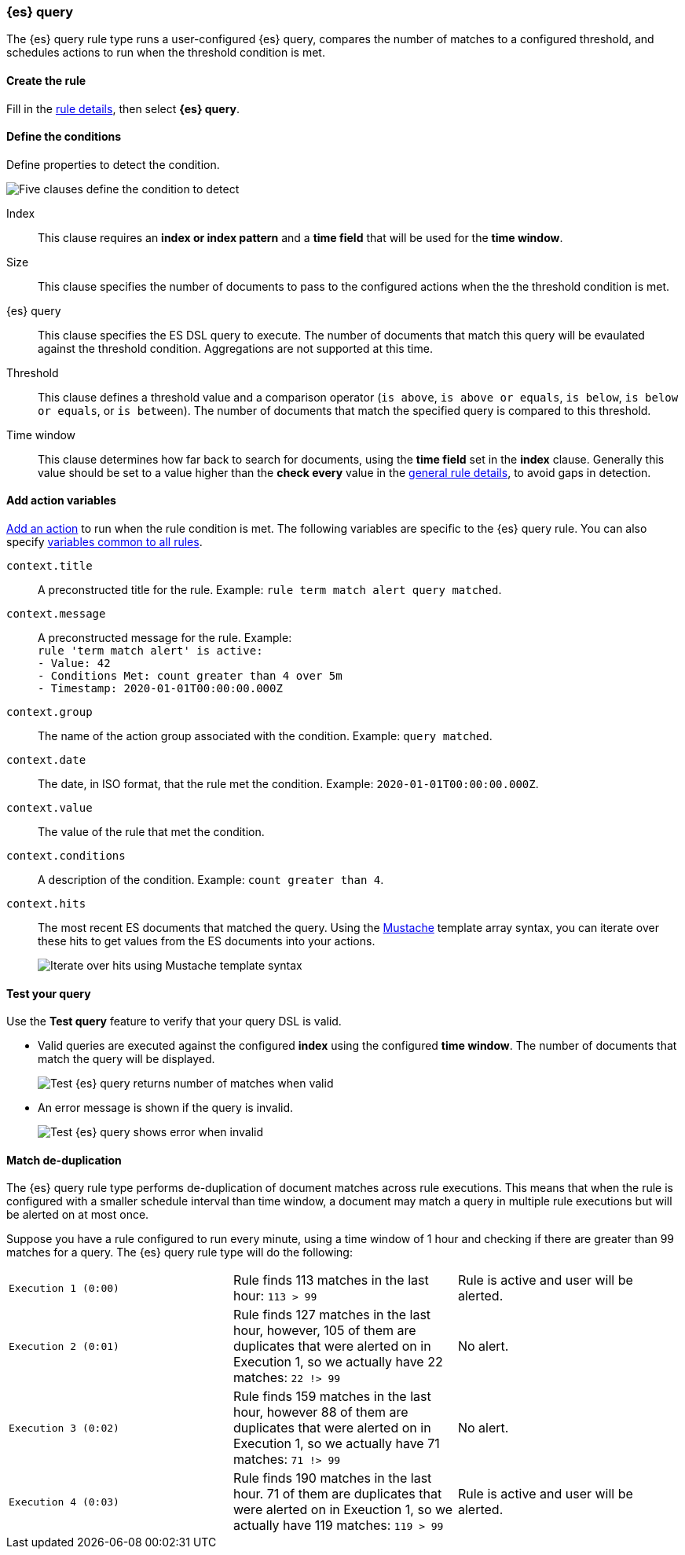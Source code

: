 [role="xpack"]
[[rule-type-es-query]]
=== {es} query

The {es} query rule type runs a user-configured {es} query, compares the number of matches to a configured threshold, and schedules actions to run when the threshold condition is met.

[float]
==== Create the rule

Fill in the <<defining-rules-general-details, rule details>>, then select *{es} query*.

[float]
==== Define the conditions

Define properties to detect the condition.

[role="screenshot"]
image::user/alerting/images/rule-types-es-query-conditions.png[Five clauses define the condition to detect]

Index:: This clause requires an *index or index pattern* and a *time field* that will be used for the *time window*.
Size:: This clause specifies the number of documents to pass to the configured actions when the the threshold condition is met.
{es} query:: This clause specifies the ES DSL query to execute. The number of documents that match this query will be evaulated against the threshold
condition. Aggregations are not supported at this time. 
Threshold:: This clause defines a threshold value and a comparison operator  (`is above`, `is above or equals`, `is below`, `is below or equals`, or `is between`). The number of documents that match the specified query is compared to this threshold.
Time window:: This clause determines how far back to search for documents, using the *time field* set in the *index* clause. Generally this value should be set to a value higher than the *check every* value in the <<defining-rules-general-details, general rule details>>, to avoid gaps in detection. 

[float]
==== Add action variables

<<defining-rules-actions-details, Add an action>> to run when the rule condition is met. The following variables are specific to the {es} query rule. You can also specify <<defining-rules-actions-variables, variables common to all rules>>.

`context.title`:: A preconstructed title for the rule. Example: `rule term match alert query matched`.
`context.message`:: A preconstructed message for the rule. Example: +
`rule 'term match alert' is active:` +
`- Value: 42` +
`- Conditions Met: count greater than 4 over 5m` +
`- Timestamp: 2020-01-01T00:00:00.000Z`

`context.group`:: The name of the action group associated with the condition. Example: `query matched`.
`context.date`:: The date, in ISO format, that the rule met the condition. Example: `2020-01-01T00:00:00.000Z`.
`context.value`:: The value of the rule that met the condition.
`context.conditions`:: A description of the condition. Example: `count greater than 4`.
`context.hits`:: The most recent ES documents that matched the query. Using the https://mustache.github.io/[Mustache] template array syntax, you can iterate over these hits to get values from the ES documents into your actions.
+
[role="screenshot"]
image::images/rule-types-es-query-example-action-variable.png[Iterate over hits using Mustache template syntax]


[float]
==== Test your query

Use the *Test query* feature to verify that your query DSL is valid.

* Valid queries are executed against the configured *index* using the configured *time window*. The number of documents that
match the query will be displayed.
+
[role="screenshot"]
image::user/alerting/images/rule-types-es-query-valid.png[Test {es} query returns number of matches when valid]

* An error message is shown if the query is invalid.
+
[role="screenshot"]
image::user/alerting/images/rule-types-es-query-invalid.png[Test {es} query shows error when invalid]

[float]
==== Match de-duplication

The {es} query rule type performs de-duplication of document matches across rule executions. This means that when the rule is configured with a smaller schedule interval than time window, a document may match a query in multiple rule executions but will be alerted on at most once.

Suppose you have a rule configured to run every minute, using a time window of 1 hour and checking if there are greater than 99 matches for a query. The {es} query rule type will do the following:

[cols="3*<"]
|===

| `Execution 1 (0:00)`
| Rule finds 113 matches in the last hour: `113 > 99`
| Rule is active and user will be alerted.

| `Execution 2 (0:01)`
| Rule finds 127 matches in the last hour, however, 105 of them are duplicates that were alerted on in Execution 1, so we actually have 22 matches: `22 !> 99`
| No alert.

| `Execution 3 (0:02)`
| Rule finds 159 matches in the last hour, however 88 of them are duplicates that were alerted on in Execution 1, so we actually have 71 matches: `71 !> 99`
| No alert.

| `Execution 4 (0:03)`
| Rule finds 190 matches in the last hour. 71 of them are duplicates that were alerted on in Exeuction 1, so we actually have 119 matches: `119 > 99`
| Rule is active and user will be alerted.

|===